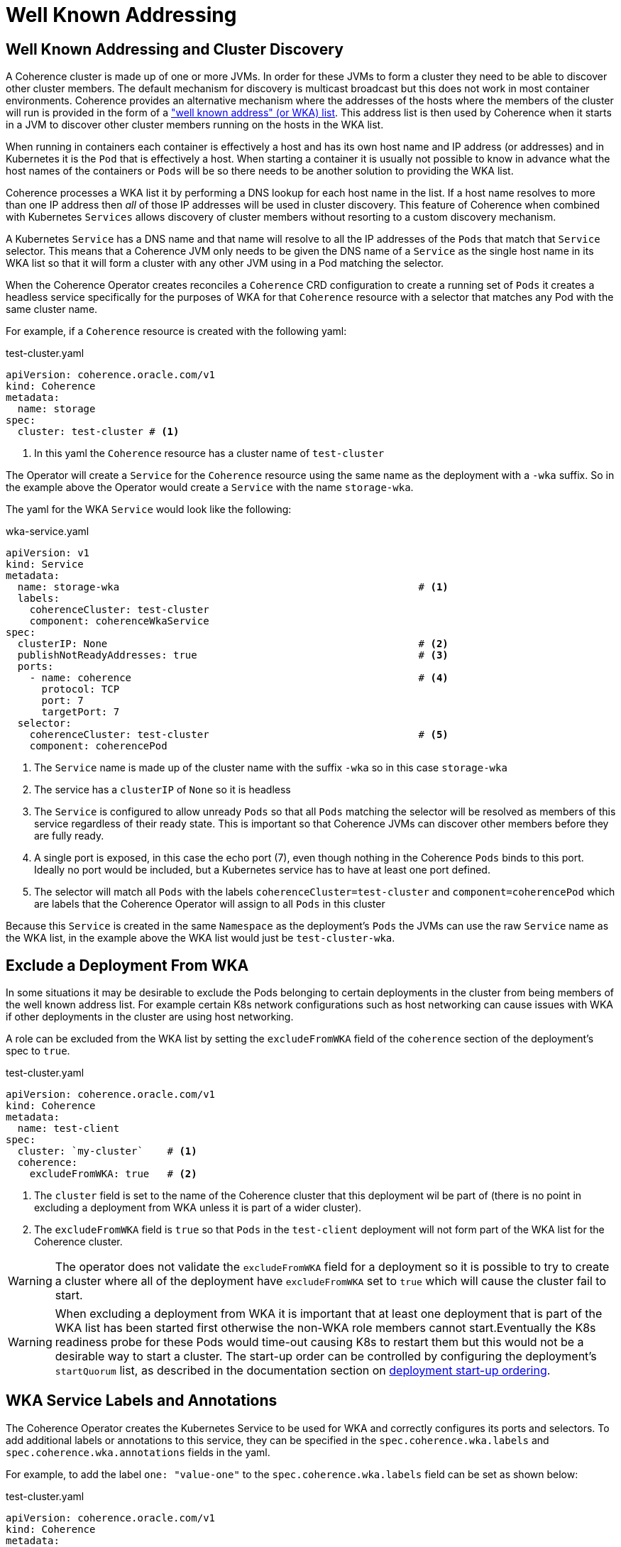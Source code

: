 ///////////////////////////////////////////////////////////////////////////////

    Copyright (c) 2020, 2025, Oracle and/or its affiliates.
    Licensed under the Universal Permissive License v 1.0 as shown at
    http://oss.oracle.com/licenses/upl.

///////////////////////////////////////////////////////////////////////////////

= Well Known Addressing
:description: Coherence Operator Documentation - Well Known Addressing and Cluster Discovery
:keywords: oracle coherence, kubernetes, operator, documentation, Well Known Addressing and Cluster Discovery, WKA


== Well Known Addressing and Cluster Discovery

A Coherence cluster is made up of one or more JVMs. In order for these JVMs to form a cluster they need to be able to
discover other cluster members. The default mechanism for discovery is multicast broadcast but this does not work in
most container environments. Coherence provides an alternative mechanism where the addresses of the hosts where the
members of the cluster will run is provided in the form of a
https://{commercial-docs-base-url}/develop-applications/setting-cluster.html#GUID-E8CC7C9A-5739-4D12-B88E-A3575F20D63B["well known address" (or WKA) list].
This address list is then used by Coherence when it starts in a JVM to discover other cluster members running on the
hosts in the WKA list.

When running in containers each container is effectively a host and has its own host name and IP address (or addresses)
and in Kubernetes it is the `Pod` that is effectively a host. When starting a container it is usually not possible to
know in advance what the host names of the containers or `Pods` will be so there needs to be another solution to
providing the WKA list.

Coherence processes a WKA list it by performing a DNS lookup for each host name in the list. If a host name resolves
to more than one IP address then _all_ of those IP addresses will be used in cluster discovery. This feature of Coherence
when combined with Kubernetes `Services` allows discovery of cluster members without resorting to a custom discovery
mechanism.

A Kubernetes `Service` has a DNS name and that name will resolve to all the IP addresses of the `Pods` that match
that `Service` selector. This means that a Coherence JVM only needs to be given the DNS name of a `Service` as the
single host name in its WKA list so that it will form a cluster with any other JVM using in a Pod matching the selector.

When the Coherence Operator creates reconciles a `Coherence` CRD configuration to create a running set of `Pods`
it creates a headless service specifically for the purposes of WKA for that `Coherence` resource with a selector that
matches any Pod with the same cluster name.

For example, if a `Coherence` resource is created with the following yaml:

[source,yaml]
.test-cluster.yaml
----
apiVersion: coherence.oracle.com/v1
kind: Coherence
metadata:
  name: storage
spec:
  cluster: test-cluster # <1>
----
<1> In this yaml the `Coherence` resource has a cluster name of `test-cluster`

The Operator will create a `Service` for the `Coherence` resource using the same name as the deployment
with a `-wka` suffix.
So in the example above the Operator would create a `Service` with the name `storage-wka`.

The yaml for the WKA `Service` would look like the following:

[source,yaml]
.wka-service.yaml
----
apiVersion: v1
kind: Service
metadata:
  name: storage-wka                                                  # <1>
  labels:
    coherenceCluster: test-cluster
    component: coherenceWkaService
spec:
  clusterIP: None                                                    # <2>
  publishNotReadyAddresses: true                                     # <3>
  ports:
    - name: coherence                                                # <4>
      protocol: TCP
      port: 7
      targetPort: 7
  selector:
    coherenceCluster: test-cluster                                   # <5>
    component: coherencePod
----

<1> The `Service` name is made up of the cluster name with the suffix `-wka` so in this case `storage-wka`

<2> The service has a `clusterIP` of `None` so it is headless

<3> The `Service` is configured to allow unready `Pods` so that all `Pods` matching the selector will be resolved as
members of this service regardless of their ready state. This is important so that Coherence JVMs can discover other
members before they are fully ready.

<4> A single port is exposed, in this case the echo port (7), even though nothing in the Coherence `Pods` binds to this
port. Ideally no port would be included, but a Kubernetes service has to have at least one port defined.

<5> The selector will match all `Pods` with the labels `coherenceCluster=test-cluster` and `component=coherencePod`
which are labels that the Coherence Operator will assign to all `Pods` in this cluster

Because this `Service` is created in the same `Namespace` as the deployment's `Pods` the JVMs can use
the raw `Service` name as the WKA list, in the example above the WKA list would just be `test-cluster-wka`.


== Exclude a Deployment From WKA

In some situations it may be desirable to exclude the Pods belonging to certain deployments in the cluster from being
members of the well known address list. For example certain K8s network configurations such as host networking can
cause issues with WKA if other deployments in the cluster are using host networking.

A role can be excluded from the WKA list by setting the `excludeFromWKA` field of the `coherence` section of the
deployment's spec to `true`.

[source,yaml]
.test-cluster.yaml
----
apiVersion: coherence.oracle.com/v1
kind: Coherence
metadata:
  name: test-client
spec:
  cluster: `my-cluster`    # <1>
  coherence:
    excludeFromWKA: true   # <2>
----

<1> The `cluster` field is set to the name of the Coherence cluster that this deployment wil be part of (there is no
point in excluding a deployment from WKA unless it is part of a wider cluster).
<2> The `excludeFromWKA` field is `true` so that `Pods` in the `test-client` deployment will not form part of the WKA
list for the Coherence cluster.

WARNING: The operator does not validate the `excludeFromWKA` field for a deployment so it is possible to try to create
a cluster where all of the deployment have `excludeFromWKA` set to `true` which will cause the cluster fail to start.

WARNING: When excluding a deployment from WKA it is important that at least one deployment that is part of the WKA list
has been started first otherwise the non-WKA role members cannot start.Eventually the K8s readiness probe for these Pods
would time-out causing K8s to restart them but this would not be a desirable way to start a cluster.
The start-up order can be controlled by configuring the deployment's `startQuorum` list, as described in the documentation
section on <<docs/ordering/010_overview.adoc,deployment start-up ordering>>.

== WKA Service Labels and Annotations

The Coherence Operator creates the Kubernetes Service to be used for WKA and correctly configures its ports and selectors.
To add additional labels or annotations to this service, they can be specified in the `spec.coherence.wka.labels` and
`spec.coherence.wka.annotations` fields in the yaml.

For example, to add the label `one: "value-one"` to the `spec.coherence.wka.labels` field can be set as shown below:

[source,yaml]
.test-cluster.yaml
----
apiVersion: coherence.oracle.com/v1
kind: Coherence
metadata:
  name: test-cluster
spec:
  cluster: `my-cluster`
  coherence:
    wka:
      labels:
        one: "value-one"
----

For example, to add the annotation `one: "value-one"` to the `spec.coherence.wka.annotations` field can be set as shown below:

[source,yaml]
.test-cluster.yaml
----
apiVersion: coherence.oracle.com/v1
kind: Coherence
metadata:
  name: test-cluster
spec:
  cluster: `my-cluster`
  coherence:
    wka:
      annotations:
        one: "value-one"
----


== Multi-Namespace Clusters

It is possible to configure a Coherence cluster made up of multiple `Coherence` deployments that are deployed into
different namespaces in the same Kubernetes cluster (with some caveats).

The `coherence.wka` section of the Coherence CRD spec can be used to override the default WKA behaviour.

For example, suppose that there is a `Coherence` deployment named `data` that is the storage enabled cluster members
holding data for an online store. This `data` deployment will be deployed into the `back-end` namespace in a Kubernetes
cluster. +
Another `Coherence` deployment of storage disabled members will provide the front end REST API for the online store.
This will be named `web-store` and deployed in the `front-end` namespace. +
Although both the `data` and `web-store` deployments are in different namespaces they need to form a single Coherence
cluster.

[source,yaml]
.data-deployment.yaml
----
apiVersion: coherence.oracle.com/v1
kind: Coherence
metadata:
  name: data
  namespace: back-end      # <1>
spec:
  cluster: `shop`          # <2>
----
<1> The `data` deployment is deployed into the `back-end` namespace
<2> The Coherence cluster name is set to `shop`

[source,yaml]
.web-store-deployment.yaml
----
apiVersion: coherence.oracle.com/v1
kind: Coherence
metadata:
  name: web-store
  namespace: front-end     # <1>
spec:
  cluster: `shop`          # <2>
  coherence:
    wka:                   # <3>
      deployment: data
      namespace: back-end
----
<1> The `web-store` deployment is deployed into the `front-end` namespace.
<2> The Coherence cluster name is set to `shop` to match the `data` deployment
<3> The `coherence.wka` section specifies the name of the `Coherence` deployment to use for WKA so in this
case the `data` deployment in the `back-end` namespace.

As described already above the `data` deployment will have a headless `Service` created for `WKA` named `data-wka`,
which will be in the `back-end` namespace.
The full name of this `Service` in Kubernetes will be `data-wka.back-end.svc` and this will be the
name that the members of the `web-store` deployment will be configured to use for WKA.

WARNING: When using WKA in this way the `Coherence` deployment that is providing the WKA `Service` should be running before
any deployment that depends on it is deployed.

== Override the WKA Address(es)

It is possible to fully override the WKA address that will be configured by the Operator.
This is useful where a different service exists that will perform the DNS resolution
(for example when using Submariner[https://submariner.io] to communicate over k8s clusters).
In this case set the `spec.coherence.wka.addresses` field to be the WKA address (which is a list of string values).


[source,yaml]
.web-store-deployment.yaml
----
apiVersion: coherence.oracle.com/v1
kind: Coherence
metadata:
  name: web-store
  namespace: front-end
spec:
  cluster: `shop`
  coherence:
    wka:
      addresses:
        - data.back-end.svc
----

In the example above, the the Coherence WKA list would be configured as
`COHERENCE_WKA=data.back-end.svc`.
It is possible to use multiple addresses for WKA in the addresses field.

[source,yaml]
----
apiVersion: coherence.oracle.com/v1
kind: Coherence
metadata:
  name: web-store
  namespace: front-end
spec:
  cluster: `shop`
  coherence:
    wka:
      addresses:
        - data-01.back-end.svc
        - data-02.back-end.svc
----

In the example above, the Coherence WKA list would be configured as
`COHERENCE_WKA=data-01.back-end.svc,data-02.back-end.svc`

